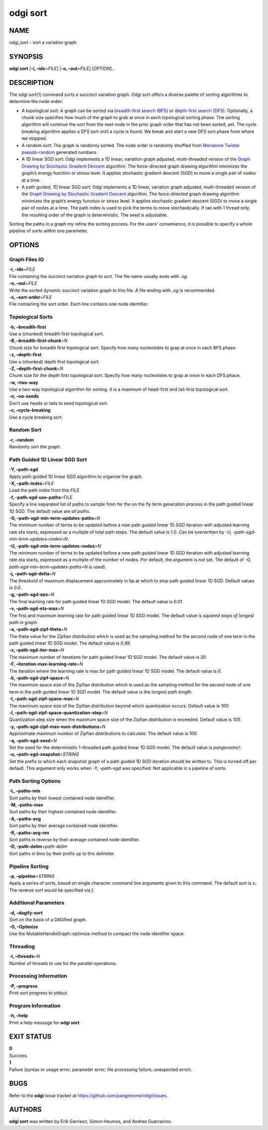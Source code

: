 .. _odgi sort:

#########
odgi sort
#########

NAME
====

odgi_sort - sort a variation graph

SYNOPSIS
========

**odgi sort** [**-i, –idx**\ =\ *FILE*] [**-o, –out**\ =\ *FILE*]
[*OPTION*]…

DESCRIPTION
===========

The odgi sort(1) command sorts a succinct variation graph. Odgi sort
offers a diverse palette of sorting algorithms to determine the node
order:

-  A topological sort: A graph can be sorted via `breadth-first search
   (BFS) <https://en.wikipedia.org/wiki/Breadth-first_search>`__ or
   `depth-first search
   (DFS) <https://en.wikipedia.org/wiki/Depth-first_search>`__.
   Optionally, a chunk size specifies how much of the graph to grab at
   once in each topological sorting phase. The sorting algorithm will
   continue the sort from the next node in the prior graph order that
   has not been sorted, yet. The cycle breaking algorithm applies a DFS
   sort until a cycle is found. We break and start a new DFS sort phase
   from where we stopped.

-  A random sort: The graph is randomly sorted. The node order is
   randomly shuffled from `Mersenne Twister
   pseudo-random <http://www.cplusplus.com/reference/random/mt19937/>`__
   generated numbers.

-  A 1D linear SGD sort: Odgi implements a 1D linear, variation graph
   adjusted, multi-threaded version of the `Graph Drawing by Stochastic
   Gradient Descent <https://arxiv.org/abs/1710.04626>`__ algorithm. The
   force-directed graph drawing algorithm minimizes the graph’s energy
   function or stress level. It applies stochastic gradient descent
   (SGD) to move a single pair of nodes at a time.

-  A path guided, 1D linear SGD sort: Odgi implements a 1D linear,
   variation graph adjusted, multi-threaded version of the `Graph
   Drawing by Stochastic Gradient
   Descent <https://arxiv.org/abs/1710.04626>`__ algorithm. The
   force-directed graph drawing algorithm minimizes the graph’s energy
   function or stress level. It applies stochastic gradient descent
   (SGD) to move a single pair of nodes at a time. The path index is
   used to pick the terms to move stochastically. If ran with 1 thread
   only, the resulting order of the graph is deterministic. The seed is
   adjustable.

Sorting the paths in a graph my refine the sorting process. For the
users’ convenience, it is possible to specify a whole pipeline of sorts
within one parameter.

OPTIONS
=======

Graph Files IO
--------------

| **-i, –idx**\ =\ *FILE*
| File containing the succinct variation graph to sort. The file name
  usually ends with *.og*.

| **-o, –out**\ =\ *FILE*
| Write the sorted dynamic succinct variation graph to this file. A file
  ending with *.og* is recommended.

| **-s, –sort-order**\ =\ *FILE*
| File containing the sort order. Each line contains one node
  identifier.

Topological Sorts
-----------------

| **-b, –breadth-first**
| Use a (chunked) breadth first topological sort.

| **-B, –breadth-first-chunk**\ =\ *N*
| Chunk size for breadth first topological sort. Specify how many
  nucleotides to grap at once in each BFS phase.

| **-z, –depth-first**
| Use a (chunked) depth first topological sort.

| **-Z, –depth-first-chunk**\ =\ *N*
| Chunk size for the depth first topological sort. Specify how many
  nucleotides to grap at once in each DFS phace.

| **-w, –two-way**
| Use a two-way topological algorithm for sorting. It is a maximum of
  head-first and tail-first topological sort.

| **-n, –no-seeds**
| Don’t use heads or tails to seed topological sort.

| **-c, –cycle-breaking**
| Use a cycle breaking sort.

Random Sort
-----------

| **-r, –random**
| Randomly sort the graph.

Path Guided 1D Linear SGD Sort
------------------------------

| **-Y, –path-sgd**
| Apply path guided 1D linear SGD algorithm to organize the graph.

| **-X, –path-index**\ =\ *FILE*
| Load the path index from this *FILE*.

| **-f, –path-sgd-use-paths**\ =FILE
| Specify a line separated list of paths to sample from for the on the
  fly term generation process in the path guided linear 1D SGD. The
  default value are *all paths*.

| **-G, –path-sgd-min-term-updates-paths**\ =\ *N*
| The minimum number of terms to be updated before a new path guided
  linear 1D SGD iteration with adjusted learning rate eta starts,
  expressed as a multiple of total path steps. The default value is
  *1.0*. Can be overwritten by *-U, -path-sgd-min-term-updates-nodes=N*.

| **-U, –path-sgd-min-term-updates-nodes**\ =\ *N*
| The minimum number of terms to be updated before a new path guided
  linear 1D SGD iteration with adjusted learning rate eta starts,
  expressed as a multiple of the number of nodes. Per default, the
  argument is not set. The default of *-G,
  path-sgd-min-term-updates-paths=N* is used).

| **-j, –path-sgd-delta**\ =\ *N*
| The threshold of maximum displacement approximately in bp at which to
  stop path guided linear 1D SGD. Default values is *0.0*.

| **-g, –path-sgd-eps**\ =\ *N*
| The final learning rate for path guided linear 1D SGD model. The
  default value is *0.01*.

| **-v, –path-sgd-eta-max**\ =\ *N*
| The first and maximum learning rate for path guided linear 1D SGD
  model. The default value is *squared steps of longest path in graph*.

| **-a, –path-sgd-zipf-theta**\ =\ *N*
| The theta value for the Zipfian distribution which is used as the
  sampling method for the second node of one term in the path guided
  linear 1D SGD model. The default value is *0.99*.

| **-x, –path-sgd-iter-max**\ =\ *N*
| The maximum number of iterations for path guided linear 1D SGD model.
  The default value is *30*.

| **-F, –iteration-max-learning-rate**\ =\ *N*
| The iteration where the learning rate is max for path guided linear 1D
  SGD model. The default value is *0*.

| **-k, –path-sgd-zipf-space**\ =\ *N*
| The maximum space size of the Zipfian distribution which is used as
  the sampling method for the second node of one term in the path guided
  linear 1D SGD model. The default value is the *longest path length*.

| **-I, –path-sgd-zipf-space-max**\ =\ *N*
| The maximum space size of the Zipfian distribution beyond which
  quantization occurs. Default value is *100*.

| **-l, –path-sgd-zipf-space-quantization-step**\ =\ *N*
| Quantization step size when the maximum space size of the Zipfian
  distribution is exceeded. Default value is *100*.

| **-y, –path-sgd-zipf-max-num-distributions**\ =\ *N*
| Approximate maximum number of Zipfian distributions to calculate. The
  default value is *100*.

| **-q, –path-sgd-seed**\ =\ *N*
| Set the seed for the deterministic 1-threaded path guided linear 1D
  SGD model. The default value is *pangenomic!*.

| **-u, –path-sgd-snapshot**\ =\ *STRING*
| Set the prefix to which each snapshot graph of a path guided 1D SGD
  iteration should be written to. This is turned off per default. This
  argument only works when *-Y, –path-sgd* was specified. Not applicable
  in a pipeline of sorts.

Path Sorting Options
--------------------

| **-L, –paths-min**
| Sort paths by their lowest contained node identifier.

| **-M, –paths-max**
| Sort paths by their highest contained node identifier.

| **-A, –paths-avg**
| Sort paths by their average contained node identifier.

| **-R, –paths-avg-rev**
| Sort paths in reverse by their average contained node identifier.

| **-D, –path-delim**\ =\ *path-delim*
| Sort paths in bins by their prefix up to this delimiter.

Pipeline Sorting
----------------

| **-p, –pipeline**\ =\ *STRING*
| Apply a series of sorts, based on single character command line
  arguments given to this command. The default sort is *s*. The reverse
  sort would be specified via *f*.

Additional Parameters
---------------------

| **-d, –dagify-sort**
| Sort on the basis of a DAGified graph.

| **-O, –Optimize**
| Use the MutableHandleGraph::optimize method to compact the node
  identifier space.

Threading
---------

| **-t, –threads**\ =\ *N*
| Number of threads to use for the parallel operations.

Processing Information
----------------------

| **-P, –progress**
| Print sort progress to stdout.

Program Information
-------------------

| **-h, –help**
| Print a help message for **odgi sort**.

EXIT STATUS
===========

| **0**
| Success.

| **1**
| Failure (syntax or usage error; parameter error; file processing
  failure; unexpected error).

BUGS
====

Refer to the **odgi** issue tracker at
https://github.com/pangenome/odgi/issues.

AUTHORS
=======

**odgi sort** was written by Erik Garrison, Simon Heumos, and Andrea
Guarracino.
